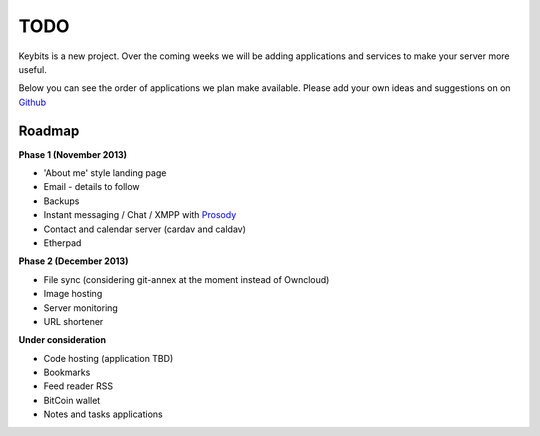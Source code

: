 TODO
====

Keybits is a new project. Over the coming weeks we will be adding applications and services to make your server more useful.

Below you can see the order of applications we plan make available. Please add your own ideas and suggestions on on `Github <https://github.com/Keybits/keybits-server/issues>`_

Roadmap
-------

**Phase 1 (November 2013)**

* 'About me' style landing page
* Email - details to follow
* Backups
* Instant messaging / Chat / XMPP with `Prosody <http://prosody.im/>`_
* Contact and calendar server (cardav and caldav)
* Etherpad

**Phase 2 (December 2013)**

* File sync (considering git-annex at the moment instead of Owncloud)
* Image hosting
* Server monitoring
* URL shortener

**Under consideration**

* Code hosting (application TBD)
* Bookmarks
* Feed reader RSS
* BitCoin wallet
* Notes and tasks applications